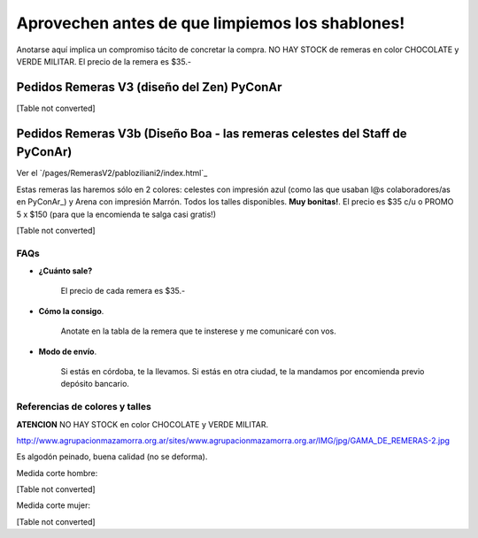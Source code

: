 
Aprovechen antes de que limpiemos los shablones!
================================================

Anotarse aquí implica un compromiso tácito de concretar la compra. NO HAY STOCK de remeras en color CHOCOLATE y VERDE MILITAR. El precio de la remera es $35.-

Pedidos Remeras V3 (diseño del Zen) PyConAr
~~~~~~~~~~~~~~~~~~~~~~~~~~~~~~~~~~~~~~~~~~~

[Table not converted]

Pedidos Remeras V3b (Diseño Boa - las remeras celestes del Staff de PyConAr)
~~~~~~~~~~~~~~~~~~~~~~~~~~~~~~~~~~~~~~~~~~~~~~~~~~~~~~~~~~~~~~~~~~~~~~~~~~~~

Ver el `/pages/RemerasV2/pabloziliani2/index.html`_

Estas remeras las haremos sólo en 2 colores: celestes con impresión azul (como las que usaban l@s colaboradores/as en PyConAr_) y Arena con impresión Marrón. Todos los talles disponibles. **Muy bonitas!**.   El precio es $35 c/u o PROMO 5 x $150 (para que la encomienda te salga casi gratis!)

[Table not converted]

FAQs
----

* **¿Cuánto sale?**

    El precio de cada remera es $35.-

* **Cómo la consigo**.

    Anotate en la tabla de la remera que te insterese y me comunicaré con vos.

* **Modo de envío**.

    Si estás en córdoba, te la llevamos. Si estás en otra ciudad, te la mandamos por encomienda previo depósito bancario.

Referencias de colores y talles
-------------------------------

**ATENCION** NO HAY STOCK en color CHOCOLATE y VERDE MILITAR.

http://www.agrupacionmazamorra.org.ar/sites/www.agrupacionmazamorra.org.ar/IMG/jpg/GAMA_DE_REMERAS-2.jpg

Es algodón peinado, buena calidad (no se deforma).

Medida corte hombre:

[Table not converted]

Medida corte mujer:

[Table not converted]

.. ############################################################################

.. _`http://python.org.ar/pyar/RemerasV2/PabloZiliani2`: diseño

